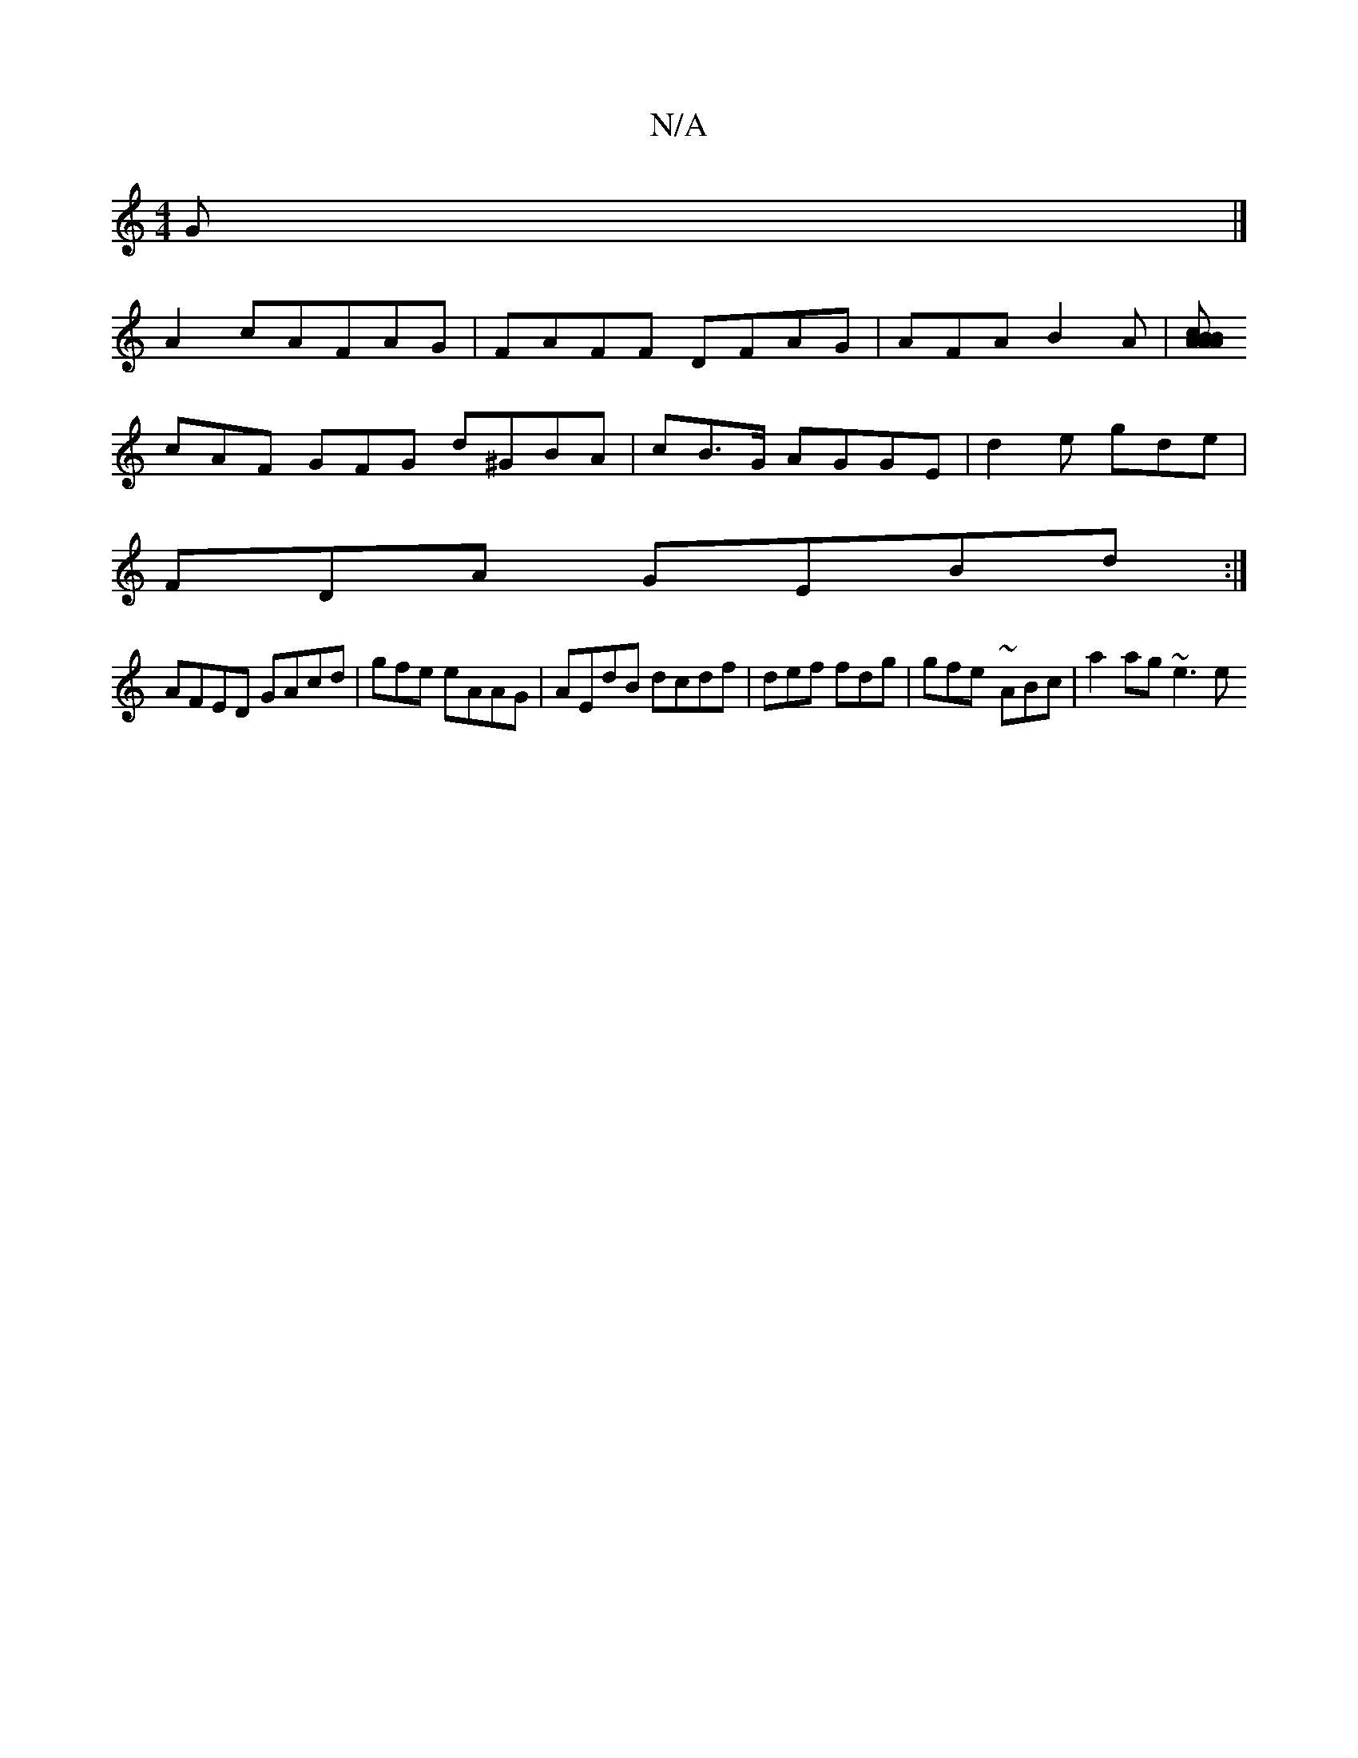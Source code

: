 X:1
T:N/A
M:4/4
R:N/A
K:Cmajor
G|]
A2 cAFAG|FAFF DFAG | AFA B2A|[BABA cABc | BAA AFD | BAc ecc|ddc AEC {GmDG|GGDB A^ge:||
cAF GFG d^GBA | cB>G AGGE|d2e gde |
FDA GEBd:|
AFED GAcd | gfe eAAG|AEdB dcdf | def fdg | gfe- ~ABc|a2ag ~e3e